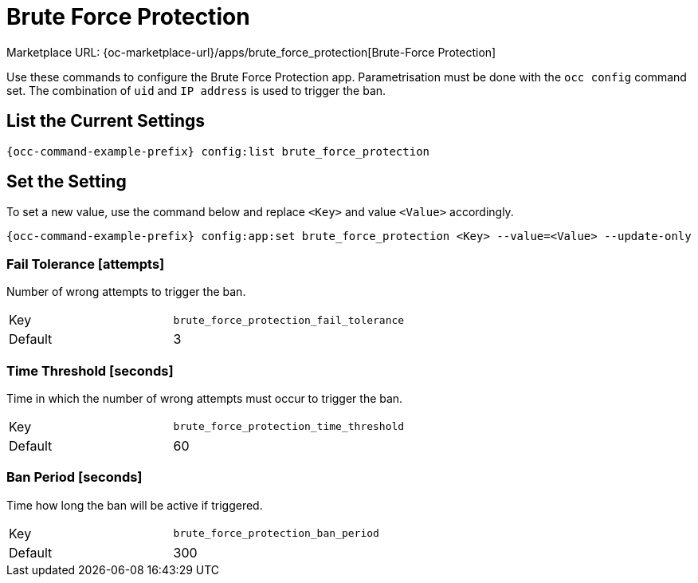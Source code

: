 = Brute Force Protection

Marketplace URL: {oc-marketplace-url}/apps/brute_force_protection[Brute-Force Protection]

Use these commands to configure the Brute Force Protection app.
Parametrisation must be done with the `occ config` command set.
The combination of `uid` and `IP address` is used to trigger the ban.

== List the Current Settings

[source,console,subs="attributes+"]
----
{occ-command-example-prefix} config:list brute_force_protection
----

== Set the Setting

To set a new value, use the command below and replace `<Key>` and value `<Value>` accordingly.

[source,console,subs="attributes+"]
----
{occ-command-example-prefix} config:app:set brute_force_protection <Key> --value=<Value> --update-only
----

=== Fail Tolerance [attempts]

Number of wrong attempts to trigger the ban.

[width="80%",cols="30%,70%",]
|===
| Key     | `brute_force_protection_fail_tolerance`
| Default | 3
|===

=== Time Threshold [seconds]

Time in which the number of wrong attempts must occur to trigger the ban.

[width="80%",cols="30%,70%",]
|===
| Key     | `brute_force_protection_time_threshold`
| Default | 60
|===

=== Ban Period [seconds]

Time how long the ban will be active if triggered.

[width="80%",cols="30%,70%",]
|===
| Key     | `brute_force_protection_ban_period`
| Default | 300
|===
